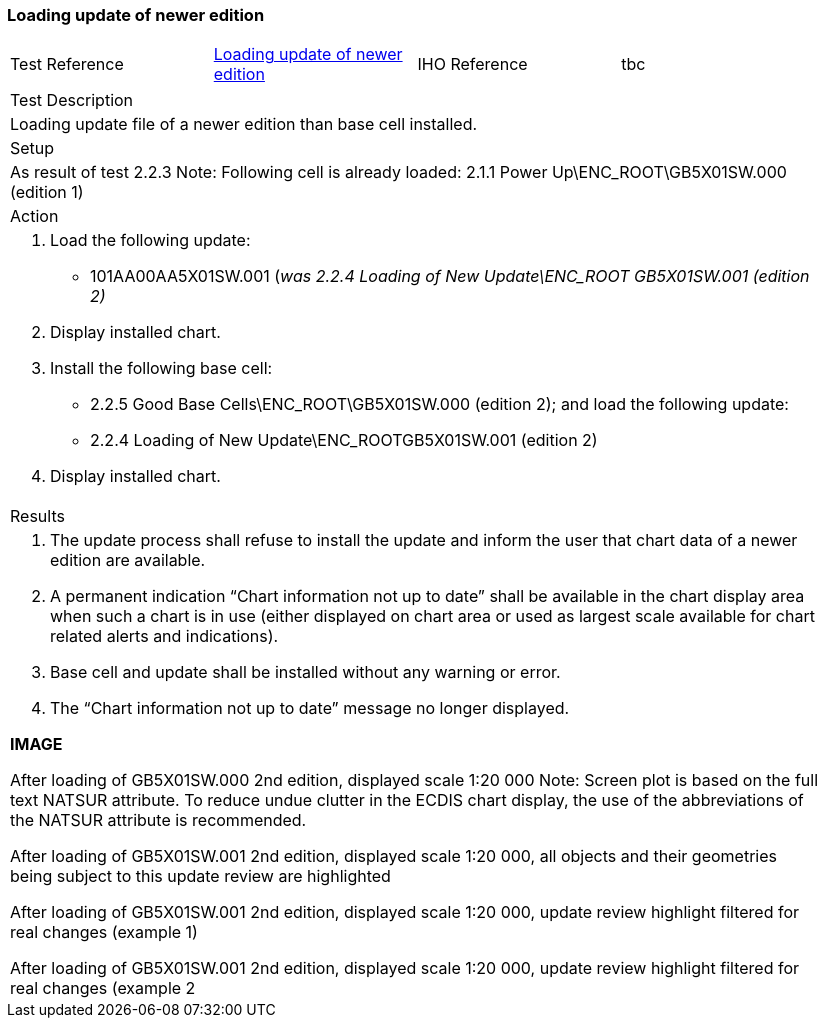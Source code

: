 <<<

[#NewerEdition]

=== Loading update of newer edition

[width="95%",caption="",stripes="odd"]
|====================
|Test Reference    |    xref:NewerEdition[xrefstyle=short]  | IHO Reference | tbc
|====================


[width="95%",caption="",stripes="odd"]
|====================
|Test Description
|Loading update file of a newer edition than base cell installed.
|Setup
a| As result of test 2.2.3
Note: Following cell is already loaded:
2.1.1 Power Up\ENC_ROOT\GB5X01SW.000 (edition 1)


| Action

a|
. Load the following update:

* 101AA00AA5X01SW.001 (_was 2.2.4 Loading of New Update\ENC_ROOT GB5X01SW.001 (edition 2)_

. Display installed chart.
. Install the following base cell:
* 2.2.5 Good Base Cells\ENC_ROOT\GB5X01SW.000 (edition 2); and load the following update:
* 2.2.4 Loading of New Update\ENC_ROOTGB5X01SW.001 (edition 2)
. Display installed chart.

| Results

a|.	The update process shall refuse to install the update and inform the user that chart data of a newer edition are available.
.	A permanent indication “Chart information not up to date” shall be available in the chart display area when such a chart is in use (either displayed on chart area or used as largest scale available for chart related alerts and indications).
.	Base cell and update shall be installed without any warning or error.
.	The “Chart information not up to date” message no longer displayed.

*IMAGE*


After loading of GB5X01SW.000 2nd edition, displayed scale 1:20 000
Note: Screen plot is based on the full text NATSUR attribute.  To reduce undue clutter in the ECDIS chart display, the use of the abbreviations of the NATSUR attribute is recommended. 

After loading of GB5X01SW.001 2nd edition, displayed scale 1:20 000, all objects and their geometries being subject to this update review are highlighted


After loading of GB5X01SW.001 2nd edition, displayed scale 1:20 000, update review highlight filtered for real changes (example 1)

After loading of GB5X01SW.001 2nd edition, displayed scale 1:20 000, update review highlight filtered for real changes (example 2

|====================